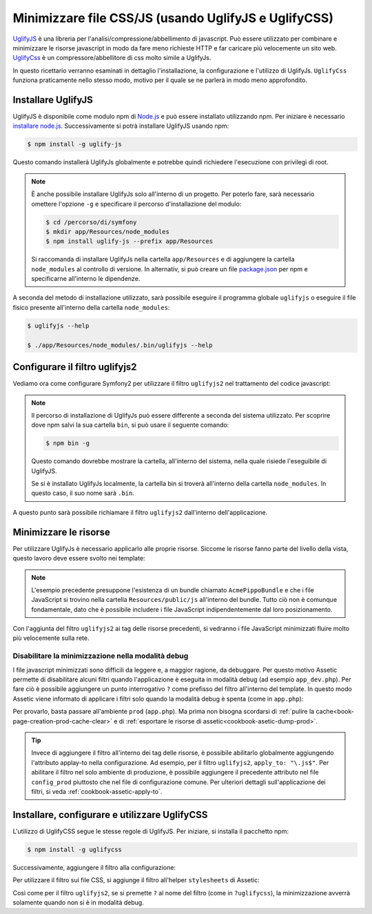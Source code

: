 .. index::
   single: Assetic; UglifyJS

Minimizzare file CSS/JS (usando UglifyJS e UglifyCSS)
=====================================================

`UglifyJS`_ è una libreria per l'analisi/compressione/abbellimento di javascript. 
Può essere utilizzato per combinare e minimizzare le risorse javascript in modo da fare meno richieste HTTP
e far caricare più velocemente un sito web. `UglifyCss`_ è un compressore/abbellitore di css
molto simile a UglifyJs.

In questo ricettario verranno esaminati in dettaglio l'installazione, la configurazione
e l'utilizzo di UglifyJs. ``UglifyCss`` funziona praticamente nello stesso modo, motivo per il quale
se ne parlerà in modo meno approfondito.

Installare UglifyJS
-------------------

UglifyJS è disponibile come modulo npm di `Node.js`_ e può essere installato utilizzando
npm. Per iniziare è necessario `installare node.js`_. Successivamente si potrà installare UglifyJS
usando npm:

.. code-block:: bash

    $ npm install -g uglify-js

Questo comando installerà UglifyJs globalmente e potrebbe quindi richiedere l'esecuzione con
privilegi di root.

.. note::

    È anche possibile installare UglifyJs solo all'interno di un progetto. Per poterlo
    fare, sarà necessario omettere l'opzione ``-g`` e specificare il percorso d'installazione
    del modulo:

    .. code-block:: bash

        $ cd /percorso/di/symfony
        $ mkdir app/Resources/node_modules
        $ npm install uglify-js --prefix app/Resources

    Si raccomanda di installare UglifyJs nella cartella ``app/Resources``
    e di aggiungere la cartella ``node_modules`` al controllo di versione. In alternativ,
    si può creare un file `package.json`_ per npm e specificarne all'interno
    le dipendenze.

A seconda del metodo di installazione utilizzato, sarà possibile eseguire il
programma globale ``uglifyjs`` o eseguire il file fisico presente all'interno
della cartella ``node_modules``:

.. code-block:: bash

    $ uglifyjs --help

    $ ./app/Resources/node_modules/.bin/uglifyjs --help

Configurare il filtro uglifyjs2
-------------------------------

Vediamo ora come configurare Symfony2 per utilizzare il filtro ``uglifyjs2``
nel trattamento del codice javascript:

.. configuration-block::

    .. code-block:: yaml

        # app/config/config.yml
        assetic:
            filters:
                uglifyjs2:
                    # percorso dell'eseguibile uglifyjs
                    bin: /usr/local/bin/uglifyjs

    .. code-block:: xml

        <!-- app/config/config.xml -->
        <assetic:config>
            <!-- bin: percorso dell'eseguibile uglifyjs -->
            <assetic:filter
                name="uglifyjs2"
                bin="/usr/local/bin/uglifyjs" />
        </assetic:config>

    .. code-block:: php

        // app/config/config.php
        $container->loadFromExtension('assetic', array(
            'filters' => array(
                'uglifyjs2' => array(
                    // percorso dell'eseguibile uglifyjs
                    'bin' => '/usr/local/bin/uglifyjs',
                ),
            ),
        ));

.. note::

    Il percorso di installazione di UglifyJs può essere differente a seconda del sistema utilizzato.
    Per scoprire dove npm salvi la sua cartella ``bin``, si può usare il seguente
    comando:

    .. code-block:: bash

        $ npm bin -g

    Questo comando dovrebbe mostrare la cartella, all'interno del sistema, 
    nella quale risiede l'eseguibile di UglifyJS.

    Se si è installato UglifyJs localmente, la cartella bin si troverà
    all'interno della cartella ``node_modules``. In questo caso, il suo nome sarà ``.bin``.

A questo punto sarà possibile richiamare il filtro ``uglifyjs2`` dall'interno dell'applicazione.

Minimizzare le risorse
----------------------

Per utilizzare UglifyJs è necessario applicarlo alle proprie risorse. Siccome
le risorse fanno parte del livello della vista, questo lavoro deve essere svolto nei template:

.. configuration-block::

    .. code-block:: html+jinja

        {% javascripts '@AcmePippoBundle/Resources/public/js/*' filter='uglifyjs2' %}
            <script src="{{ asset_url }}"></script>
        {% endjavascripts %}

    .. code-block:: html+php

        <?php foreach ($view['assetic']->javascripts(
            array('@AcmePippoBundle/Resources/public/js/*'),
            array('uglifyj2s')
        ) as $url): ?>
            <script src="<?php echo $view->escape($url) ?>"></script>
        <?php endforeach; ?>

.. note::

    L'esempio precedente presuppone l'esistenza di un bundle chiamato ``AcmePippoBundle``
    e che i file JavaScript si trovino nella cartella ``Resources/public/js`` all'interno
    del bundle. Tutto ciò non è comunque fondamentale, dato che è possibile includere i file JavaScript
    indipendentemente dal loro posizionamento.

Con l'aggiunta del filtro ``uglifyjs2`` ai tag delle risorse precedenti, si vedranno
i file JavaScript minimizzati fluire molto più velocemente sulla rete.

Disabilitare la minimizzazione nella modalità debug
~~~~~~~~~~~~~~~~~~~~~~~~~~~~~~~~~~~~~~~~~~~~~~~~~~~

I file javascript minimizzati sono difficili da leggere e, a maggior ragione, da debuggare. Per questo
motivo Assetic permette di disabilitare alcuni filtri quando l'applicazione è eseguita
in modalità debug (ad esempio ``app_dev.php``). Per fare ciò è possibile aggiungere un 
punto interrogativo ``?`` come prefisso del filtro all'interno del template. In questo modo Assetic viene
informato di applicare i filtri solo quando la modalità debug è spenta (come in ``app.php``):

.. configuration-block::

    .. code-block:: html+jinja

        {% javascripts '@AcmePippoBundle/Resources/public/js/*' filter='?uglifyjs2' %}
            <script src="{{ asset_url }}"></script>
        {% endjavascripts %}

    .. code-block:: html+php

        <?php foreach ($view['assetic']->javascripts(
            array('@AcmePippoBundle/Resources/public/js/*'),
            array('?uglifyjs2')
        ) as $url): ?>
            <script src="<?php echo $view->escape($url) ?>"></script>
        <?php endforeach; ?>

Per provarlo, basta passare all'ambiente ``prod`` (``app.php``). Ma prima non
bisogna scordarsi di :ref:`pulire la cache<book-page-creation-prod-cache-clear>`
e di :ref:`esportare le risorse di assetic<cookbook-asetic-dump-prod>`.

.. tip::

    Invece di aggiungere il filtro all'interno dei tag delle risorse, è possibile 
    abilitarlo globalmente aggiungendo l'attributo applay-to nella configurazione. 
    Ad esempio, per il filtro ``uglifyjs2``, ``apply_to: "\.js$"``. Per abilitare
    il filtro nel solo ambiente di produzione, è possibile aggiungere il precedente
    attributo nel file ``config_prod`` piuttosto che nel file di configurazione comune. Per ulteriori dettagli
    sull'applicazione dei filtri, si veda :ref:`cookbook-assetic-apply-to`.

Installare, configurare e utilizzare UglifyCSS
----------------------------------------------

L'utilizzo di UglifyCSS segue le stesse regole di UglifyJS. Per iniziare,
si installa il pacchetto npm:

.. code-block:: bash

    $ npm install -g uglifycss

Successivamente, aggiungere il filtro alla configurazione:

.. configuration-block::

    .. code-block:: yaml

        # app/config/config.yml
        assetic:
            filters:
                uglifycss:
                    bin: /usr/local/bin/uglifycss

    .. code-block:: xml

        <!-- app/config/config.xml -->
        <assetic:config>
            <assetic:filter
                name="uglifycss"
                bin="/usr/local/bin/uglifycss" />
        </assetic:config>

    .. code-block:: php

        // app/config/config.php
        $container->loadFromExtension('assetic', array(
            'filters' => array(
                'uglifycss' => array(
                    'bin' => '/usr/local/bin/uglifycss',
                ),
            ),
        ));

Per utilizzare il filtro sui file CSS, si aggiunge il filtro all'helper ``stylesheets``
di Assetic:

.. configuration-block::

    .. code-block:: html+jinja

        {% stylesheets '@AcmePippoBundle/Resources/public/css/*' filter='uglifycss' %}
             <link rel="stylesheet" href="{{ asset_url }}" />
        {% endstylesheets %}

    .. code-block:: html+php

        <?php foreach ($view['assetic']->stylesheets(
            array('@AcmePippoBundle/Resources/public/css/*'),
            array('uglifycss'),
            array('cssrewrite')
        ) as $url): ?>
            <link rel="stylesheet" href="<?php echo $view->escape($url) ?>" />
        <?php endforeach; ?>

Così come per il filtro ``uglifyjs2``, se si premette ``?`` al nome del filtro
(come in ``?uglifycss``), la minimizzazione avverrà solamente quando non si è
in modalità debug.

.. _`UglifyJS`: https://github.com/mishoo/UglifyJS
.. _`UglifyCSS`: https://github.com/fmarcia/UglifyCSS
.. _`Node.js`: http://nodejs.org/
.. _`installare node.js`: http://nodejs.org/
.. _`package.json`: http://package.json.nodejitsu.com/
